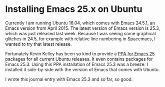 * Installing Emacs 25.x on Ubuntu
   :PROPERTIES:
   :Time:     22:10
   :END:

Currently I am running Ubuntu 16.04, which comes with Emacs 24.5.1, an Emacs
version from April 2015. The latest version of Emacs version is 25.3, which was
just released last week. Because I was seeing some graphical glitches in 24.5,
for example with relative line numbering in Spacemacs, I wanted to try that
latest release.

Fortunately Kevin Kelley has been so kind to provide a [[https://launchpad.net/~kelleyk/+archive/ubuntu/emacs][PPA for Emacs 25]] packages
for all current Ubuntu releases. It even contains packages for Emacs 25.3. Using
this PPA installation of Emacs 25.3 was a breeze. I installed it side-by-side
with the version of Emacs that comes with Ubuntu.

I wrote this journal entry with Emacs 25.3 and so far, so good.

